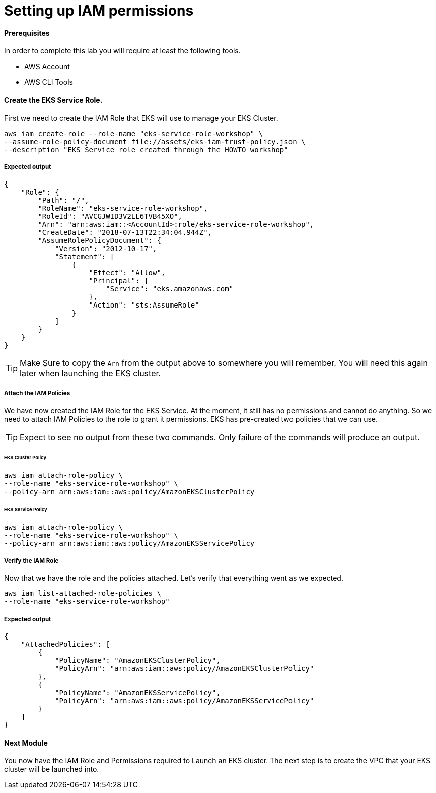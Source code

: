 = Setting up IAM permissions

==== Prerequisites
In order to complete this lab you will require at least the following tools.

* AWS Account
* AWS CLI Tools

==== Create the EKS Service Role.
First we need to create the IAM Role that EKS will use to manage your EKS Cluster.
[source,bash]
----
aws iam create-role --role-name "eks-service-role-workshop" \
--assume-role-policy-document file://assets/eks-iam-trust-policy.json \
--description "EKS Service role created through the HOWTO workshop"
----

===== Expected output
[source,json]
----
{
    "Role": {
        "Path": "/",
        "RoleName": "eks-service-role-workshop",
        "RoleId": "AVCGJWID3V2LL6TVB45XO",
        "Arn": "arn:aws:iam::<AccountId>:role/eks-service-role-workshop",
        "CreateDate": "2018-07-13T22:34:04.944Z",
        "AssumeRolePolicyDocument": {
            "Version": "2012-10-17",
            "Statement": [
                {
                    "Effect": "Allow",
                    "Principal": {
                        "Service": "eks.amazonaws.com"
                    },
                    "Action": "sts:AssumeRole"
                }
            ]
        }
    }
}
----

TIP: Make Sure to copy the `Arn` from the output above to somewhere you will remember. You will need this again later when launching the EKS cluster.

===== Attach the IAM Policies
We have now created the IAM Role for the EKS Service. At the moment, it still has no permissions and cannot do anything. So we need to attach IAM Policies to the role to grant it permissions. EKS has pre-created two policies that we can use.

TIP: Expect to see no output from these two commands. Only failure of the commands will produce an output.

====== EKS Cluster Policy
[source,bash]
----
aws iam attach-role-policy \
--role-name "eks-service-role-workshop" \
--policy-arn arn:aws:iam::aws:policy/AmazonEKSClusterPolicy
----

====== EKS Service Policy
[source,bash]
----
aws iam attach-role-policy \
--role-name "eks-service-role-workshop" \
--policy-arn arn:aws:iam::aws:policy/AmazonEKSServicePolicy
----

===== Verify the IAM Role
Now that we have the role and the policies attached. Let's verify that everything went as we expected.

[source,bash]
----
aws iam list-attached-role-policies \
--role-name "eks-service-role-workshop"
----

===== Expected output
[source,json]
----
{
    "AttachedPolicies": [
        {
            "PolicyName": "AmazonEKSClusterPolicy",
            "PolicyArn": "arn:aws:iam::aws:policy/AmazonEKSClusterPolicy"
        },
        {
            "PolicyName": "AmazonEKSServicePolicy",
            "PolicyArn": "arn:aws:iam::aws:policy/AmazonEKSServicePolicy"
        }
    ]
}
----

==== Next Module
You now have the IAM Role and Permissions required to Launch an EKS cluster. The next step is to create the VPC that your EKS cluster will be launched into.
